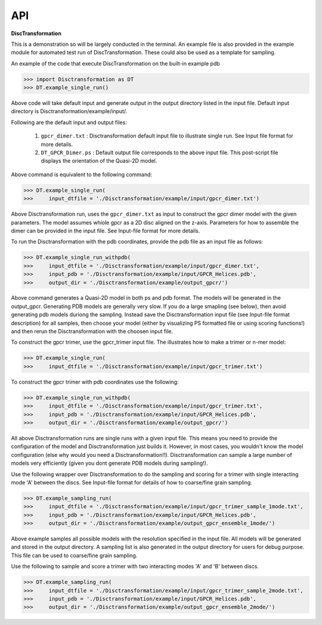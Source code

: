 =============
API
=============

**DiscTransformation**

This is a demonstration so will be largely conducted in the terminal. An example file is also provided in the example module for automated test run of DiscTransformation. These could also be used as a template for sampling.

An example of the code that execute DiscTransformation on the built-in example pdb

.. code-block:: python

    >>> import Disctransformation as DT
    >>> DT.example_single_run()

Above code will take default input and generate output in the output directory listed in the input file. Default input directory is Disctransformation/example/input/.

Following are the default input and output files:

    1. ``gpcr_dimer.txt`` : Disctransformation default input file to illustrate single run. See Input file format for more details.

    2. ``DT_GPCR_Dimer.ps`` : Default output file corresponds to the above input file. This post-script file displays the orientation of the Quasi-2D model.

Above command is equivalent to the following command:

.. code-block:: python

    >>> DT.example_single_run(
    >>>     input_dtfile = './Disctransformation/example/input/gpcr_dimer.txt')

Above Disctransformation run, uses the ``gpcr_dimer.txt`` as input to construct the gpcr dimer model with the given parameters. The model assumes whiole gpcr as a 2D disc aligned on the z-axis. Parameters for how to assemble the dimer can be provided in the input file. See Input-file format for more details.

To run the Disctransformation with the pdb coordinates, provide the pdb file as an input file as follows:

.. code-block:: python

    >>> DT.example_single_run_withpdb(
    >>>     input_dtfile = './Disctransformation/example/input/gpcr_dimer.txt', 
    >>>     input_pdb = './Disctransformation/example/input/GPCR_Helices.pdb',
    >>>     output_dir = './Disctransformation/example/output_gpcr/')
    

Above command generates a Quasi-2D model in both ps and pdb format. The models will be generated in the output_gpcr. Generating PDB models are generally very slow. If you do a large smapling (see below), then avoid generating pdb models duriong the sampling. Instead save the Disctransformation input file (see Input-file format description) for all samples, then choose your model (either by visualizing PS formatted file or using scoring functions!) and then rerun the Disctransformation with the choosen input file.

To construct the gpcr trimer, use the gpcr_trimer input file. The illustrates how to make a trimer or n-mer model:

.. code-block:: python

    >>> DT.example_single_run(
    >>>     input_dtfile = './Disctransformation/example/input/gpcr_trimer.txt')

To construct the gpcr trimer with pdb coordinates use the following:

.. code-block:: python

    >>> DT.example_single_run_withpdb(
    >>>     input_dtfile = './Disctransformation/example/input/gpcr_trimer.txt', 
    >>>     input_pdb = './Disctransformation/example/input/GPCR_Helices.pdb',
    >>>     output_dir = './Disctransformation/example/output_gpcr/')

All above Disctransformation runs are single runs with a given input file. This means you need to provide the configuration of the model and Disctransformation just builds it. However, in most cases, you wouldn't know the model configuration (else why would you need a Disctransformation!!). Disctransformation can sample a large number of models very efficiently (given you dont generate PDB models during sampling!). 

Use the following wrapper over Disctransformation to do the sampling and scoring for a trimer with single interacting mode 'A' between the discs. See Input-file format for details of how to coarse/fine grain sampling.

.. code-block:: python

    >>> DT.example_sampling_run(
    >>>     input_dtfile = './Disctransformation/example/input/gpcr_trimer_sample_1mode.txt', 
    >>>     input_pdb = './Disctransformation/example/input/GPCR_Helices.pdb',
    >>>     output_dir = './Disctransformation/example/output_gpcr_ensemble_1mode/')


Above example samples all possible models with the resolution specified in the input file. All models will be generated and stored in the output directory. A sampling list is also generated in the output directory for users for debug purpose. This file can be used to coarse/fine grain sampling.

Use the following to sample and score a trimer with two interacting modes 'A' and 'B' between discs.

.. code-block:: python

    >>> DT.example_sampling_run(
    >>>     input_dtfile = './Disctransformation/example/input/gpcr_trimer_sample_2mode.txt', 
    >>>     input_pdb = './Disctransformation/example/input/GPCR_Helices.pdb',
    >>>     output_dir = './Disctransformation/example/output_gpcr_ensemble_2mode/')

